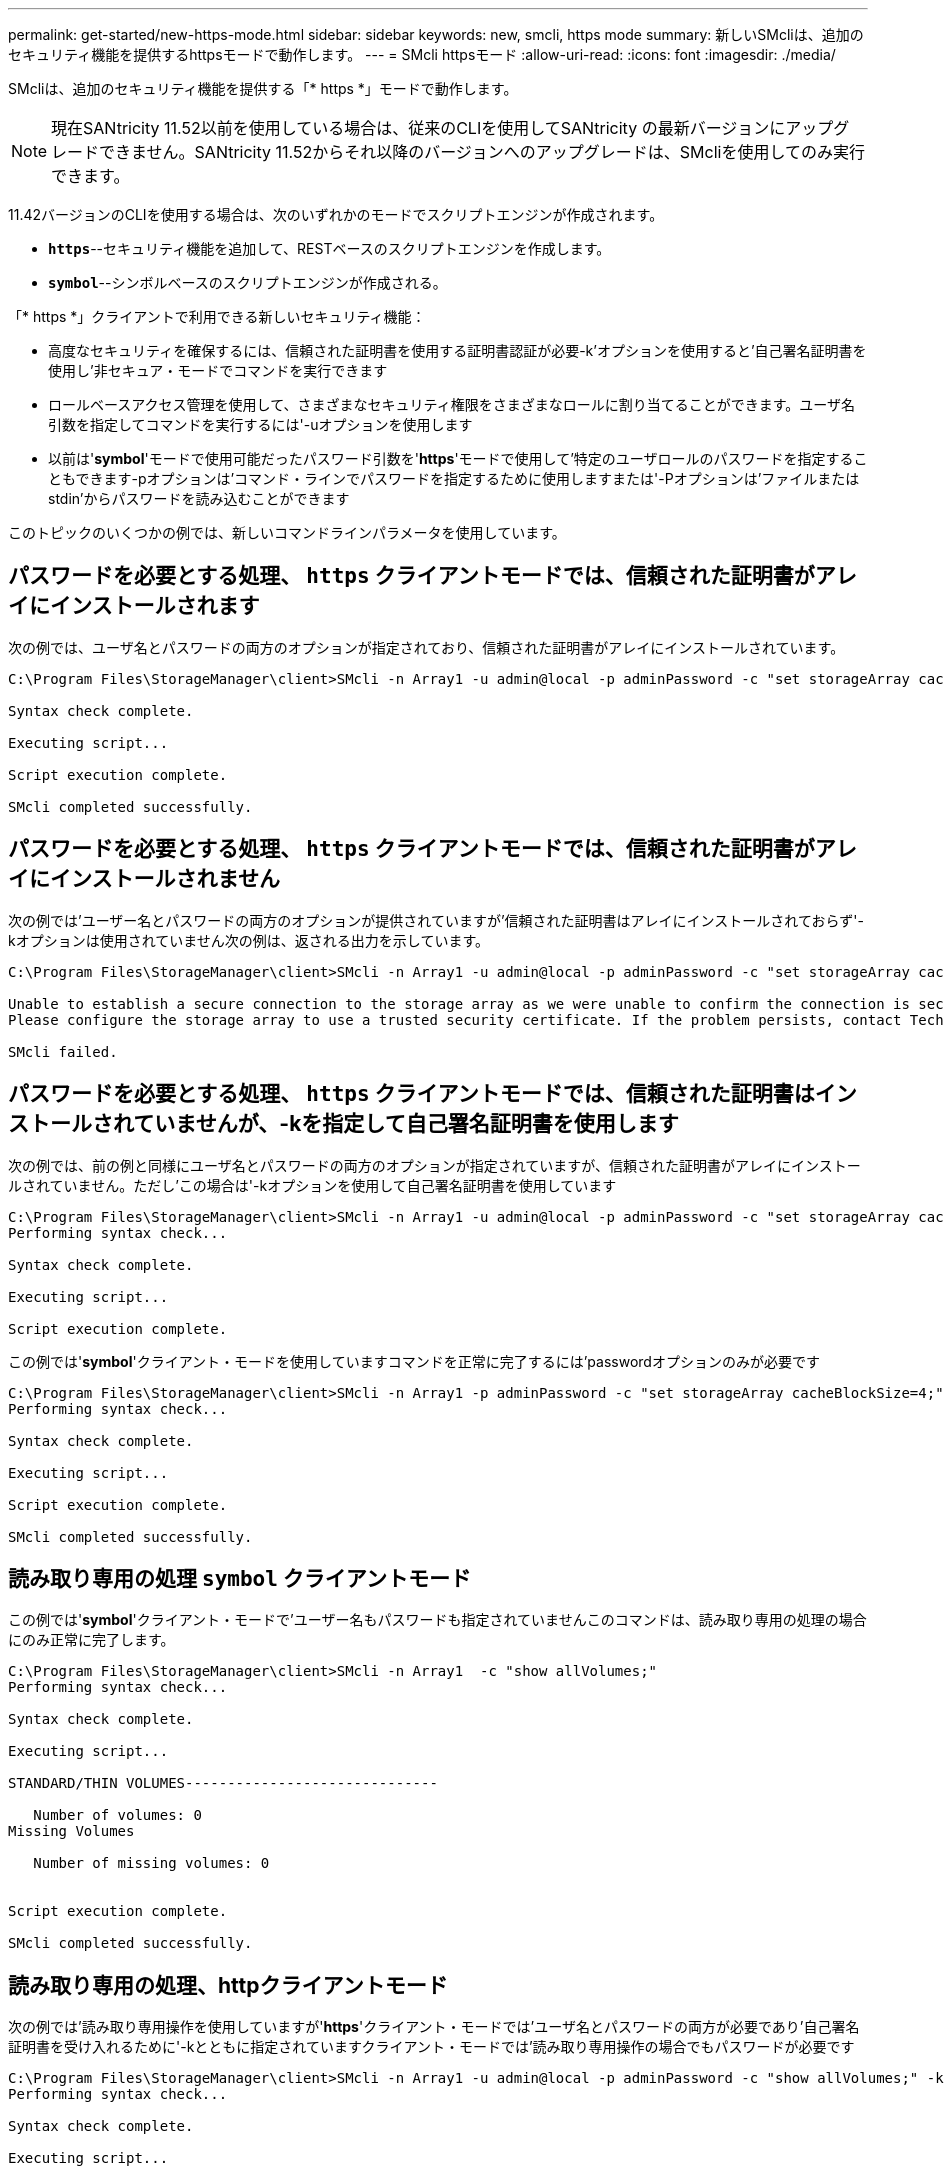 ---
permalink: get-started/new-https-mode.html 
sidebar: sidebar 
keywords: new, smcli, https mode 
summary: 新しいSMcliは、追加のセキュリティ機能を提供するhttpsモードで動作します。 
---
= SMcli httpsモード
:allow-uri-read: 
:icons: font
:imagesdir: ./media/


[role="lead"]
SMcliは、追加のセキュリティ機能を提供する「* https *」モードで動作します。

[NOTE]
====
現在SANtricity 11.52以前を使用している場合は、従来のCLIを使用してSANtricity の最新バージョンにアップグレードできません。SANtricity 11.52からそれ以降のバージョンへのアップグレードは、SMcliを使用してのみ実行できます。

====
11.42バージョンのCLIを使用する場合は、次のいずれかのモードでスクリプトエンジンが作成されます。

* `*https*`--セキュリティ機能を追加して、RESTベースのスクリプトエンジンを作成します。
* `*symbol*`--シンボルベースのスクリプトエンジンが作成される。


「* https *」クライアントで利用できる新しいセキュリティ機能：

* 高度なセキュリティを確保するには、信頼された証明書を使用する証明書認証が必要-k'オプションを使用すると'自己署名証明書を使用し'非セキュア・モードでコマンドを実行できます
* ロールベースアクセス管理を使用して、さまざまなセキュリティ権限をさまざまなロールに割り当てることができます。ユーザ名引数を指定してコマンドを実行するには'-uオプションを使用します
* 以前は'*symbol*'モードで使用可能だったパスワード引数を'*https*'モードで使用して'特定のユーザロールのパスワードを指定することもできます-pオプションは'コマンド・ラインでパスワードを指定するために使用しますまたは'-Pオプションは'ファイルまたはstdin'からパスワードを読み込むことができます


このトピックのいくつかの例では、新しいコマンドラインパラメータを使用しています。



== パスワードを必要とする処理、 `https` クライアントモードでは、信頼された証明書がアレイにインストールされます

次の例では、ユーザ名とパスワードの両方のオプションが指定されており、信頼された証明書がアレイにインストールされています。

[listing]
----
C:\Program Files\StorageManager\client>SMcli -n Array1 -u admin@local -p adminPassword -c "set storageArray cacheBlockSize=4;"

Syntax check complete.

Executing script...

Script execution complete.

SMcli completed successfully.
----


== パスワードを必要とする処理、 `https` クライアントモードでは、信頼された証明書がアレイにインストールされません

次の例では'ユーザー名とパスワードの両方のオプションが提供されていますが'信頼された証明書はアレイにインストールされておらず'-kオプションは使用されていません次の例は、返される出力を示しています。

[listing]
----
C:\Program Files\StorageManager\client>SMcli -n Array1 -u admin@local -p adminPassword -c "set storageArray cacheBlockSize=4;"

Unable to establish a secure connection to the storage array as we were unable to confirm the connection is secure.
Please configure the storage array to use a trusted security certificate. If the problem persists, contact Technical Support.

SMcli failed.
----


== パスワードを必要とする処理、 `https` クライアントモードでは、信頼された証明書はインストールされていませんが、-kを指定して自己署名証明書を使用します

次の例では、前の例と同様にユーザ名とパスワードの両方のオプションが指定されていますが、信頼された証明書がアレイにインストールされていません。ただし'この場合は'-kオプションを使用して自己署名証明書を使用しています

[listing]
----
C:\Program Files\StorageManager\client>SMcli -n Array1 -u admin@local -p adminPassword -c "set storageArray cacheBlockSize=4;" -k
Performing syntax check...

Syntax check complete.

Executing script...

Script execution complete.
----
この例では'*symbol*'クライアント・モードを使用していますコマンドを正常に完了するには'passwordオプションのみが必要です

[listing]
----
C:\Program Files\StorageManager\client>SMcli -n Array1 -p adminPassword -c "set storageArray cacheBlockSize=4;"
Performing syntax check...

Syntax check complete.

Executing script...

Script execution complete.

SMcli completed successfully.
----


== 読み取り専用の処理 `symbol` クライアントモード

この例では'*symbol*'クライアント・モードで'ユーザー名もパスワードも指定されていませんこのコマンドは、読み取り専用の処理の場合にのみ正常に完了します。

[listing]
----
C:\Program Files\StorageManager\client>SMcli -n Array1  -c "show allVolumes;"
Performing syntax check...

Syntax check complete.

Executing script...

STANDARD/THIN VOLUMES------------------------------

   Number of volumes: 0
Missing Volumes

   Number of missing volumes: 0


Script execution complete.

SMcli completed successfully.
----


== 読み取り専用の処理、httpクライアントモード

次の例では'読み取り専用操作を使用していますが'*https*'クライアント・モードでは'ユーザ名とパスワードの両方が必要であり'自己署名証明書を受け入れるために'-kとともに指定されていますクライアント・モードでは'読み取り専用操作の場合でもパスワードが必要です

[listing]
----
C:\Program Files\StorageManager\client>SMcli -n Array1 -u admin@local -p adminPassword -c "show allVolumes;" -k
Performing syntax check...

Syntax check complete.

Executing script...

THICK/THIN VOLUMES------------------------------

   Number of volumes: 0
Missing Volumes

   Number of missing volumes: 0


Script execution complete.

SMcli completed successfully.
----